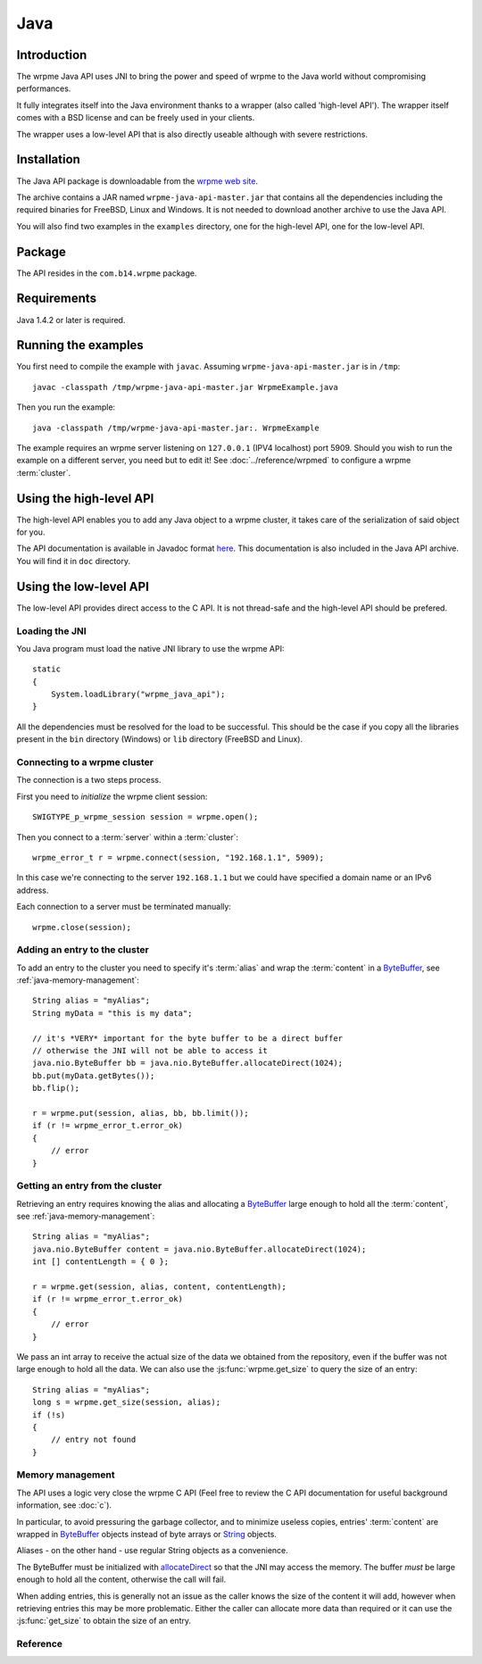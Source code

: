 
Java
===================


.. highlight:: java

Introduction
--------------

The wrpme Java API uses JNI to bring the power and speed of wrpme to the Java world without compromising performances.

It fully integrates itself into the Java environment thanks to a wrapper (also called 'high-level API'). The wrapper itself comes with a BSD license and can be freely used in your clients. 

The wrapper uses a low-level API that is also directly useable although with severe restrictions.

Installation
---------------

The Java API package is downloadable from the `wrpme web site <http://www.wrpme.com/downloads.html>`_. 

The archive contains a JAR named ``wrpme-java-api-master.jar`` that contains all the dependencies including the required binaries for FreeBSD, Linux and Windows. It is not needed to download another archive to use the Java API.

You will also find two examples in the ``examples`` directory, one for the high-level API, one for the low-level API.

Package
-------------------

The API resides in the ``com.b14.wrpme`` package.

Requirements
------------------------

Java 1.4.2 or later is required.

Running the examples
-----------------------

You first need to compile the example with ``javac``. Assuming ``wrpme-java-api-master.jar`` is in ``/tmp``::

    javac -classpath /tmp/wrpme-java-api-master.jar WrpmeExample.java

Then you run the example::

    java -classpath /tmp/wrpme-java-api-master.jar:. WrpmeExample

The example requires an wrpme server listening on ``127.0.0.1`` (IPV4 localhost) port 5909. Should you wish to run the example on a different server, you need but to edit it! See :doc:`../reference/wrpmed` to configure a wrpme :term:`cluster`.

Using the high-level API
------------------------------

The high-level API enables you to add any Java object to a wrpme cluster, it takes care of the serialization of said object for you.

The API documentation is available in Javadoc format `here <http://doc.wrpme.com/javaapi>`_. This documentation is also included in the Java API archive. You will find it in ``doc`` directory.

Using the low-level API
----------------------------

The low-level API provides direct access to the C API. It is not thread-safe and the high-level API should be prefered.

Loading the JNI
^^^^^^^^^^^^^^^^^^

You Java program must load the native JNI library to use the wrpme API: ::

    static 
    {
        System.loadLibrary("wrpme_java_api");
    }
    
All the dependencies must be resolved for the load to be successful. This should be the case if you copy all the libraries present in the ``bin`` directory (Windows) or ``lib`` directory (FreeBSD and Linux).

Connecting to a wrpme cluster
^^^^^^^^^^^^^^^^^^^^^^^^^^^^^^

The connection is a two steps process.

First you need to *initialize* the wrpme client session: ::

    SWIGTYPE_p_wrpme_session session = wrpme.open();

Then you connect to a :term:`server` within a :term:`cluster`: ::

    wrpme_error_t r = wrpme.connect(session, "192.168.1.1", 5909);
    
In this case we're connecting to the server ``192.168.1.1`` but we could have specified a domain name or an IPv6 address.

Each connection to a server must be terminated manually: ::

    wrpme.close(session);
    
Adding an entry to the cluster
^^^^^^^^^^^^^^^^^^^^^^^^^^^^^^^^^^^^^^^^^^

To add an entry to the cluster you need to specify it's :term:`alias` and wrap the :term:`content` in a `ByteBuffer <http://download.oracle.com/javase/1.4.2/docs/api/java/nio/ByteBuffer.html>`_, see :ref:`java-memory-management`: ::

            String alias = "myAlias";
            String myData = "this is my data";
            
            // it's *VERY* important for the byte buffer to be a direct buffer
            // otherwise the JNI will not be able to access it
            java.nio.ByteBuffer bb = java.nio.ByteBuffer.allocateDirect(1024);            
            bb.put(myData.getBytes());
            bb.flip();
            
            r = wrpme.put(session, alias, bb, bb.limit());
            if (r != wrpme_error_t.error_ok)
            {
                // error
            }
    
Getting an entry from the cluster
^^^^^^^^^^^^^^^^^^^^^^^^^^^^^^^^^^^^^^^^^^

Retrieving an entry requires knowing the alias and allocating a `ByteBuffer <http://download.oracle.com/javase/1.4.2/docs/api/java/nio/ByteBuffer.html>`_ large enough to hold all the :term:`content`, see :ref:`java-memory-management`: ::

    String alias = "myAlias";
    java.nio.ByteBuffer content = java.nio.ByteBuffer.allocateDirect(1024);
    int [] contentLength = { 0 };
    
    r = wrpme.get(session, alias, content, contentLength);
    if (r != wrpme_error_t.error_ok)
    {
        // error
    }
    
We pass an int array to receive the actual size of the data we obtained from the repository, even if the buffer was not large enough to hold all the data. We can also use the :js:func:`wrpme.get_size` to query the size of an entry: ::

    String alias = "myAlias";
    long s = wrpme.get_size(session, alias);
    if (!s)
    {
        // entry not found
    }
    
.. _java-memory-management:
    
Memory management
^^^^^^^^^^^^^^^^^^

The API uses a logic very close the wrpme C API (Feel free to review the C API documentation for useful background information, see :doc:`c`).

In particular, to avoid pressuring the garbage collector, and to minimize useless copies, entries' :term:`content` are wrapped in `ByteBuffer <http://download.oracle.com/javase/1.4.2/docs/api/java/nio/ByteBuffer.html>`_ objects instead of byte arrays or `String <http://download.oracle.com/javase/1.4.2/docs/api/java/lang/String.html>`_ objects.

Aliases - on the other hand - use regular String objects as a convenience.

The ByteBuffer must be initialized with `allocateDirect <http://download.oracle.com/javase/1.4.2/docs/api/java/nio/ByteBuffer.html#allocateDirect%28int%29>`_ so that the JNI may access the memory. The buffer *must* be large enough to hold all the content, otherwise the call will fail.

When adding entries, this is generally not an issue as the caller knows the size of the content it will add, however when retrieving entries this may be more problematic. Either the caller can allocate more data than required or it can use the :js:func:`get_size` to obtain the size of an entry.


Reference
^^^^^^^^^^^^^^^^^^
   
.. js:class:: SWIGTYPE_p_wrpme_session()

    An opaque structure that wraps the session handle.

.. js:class:: wrpme_error_t()

    A wrapper for the error code used by most wrpme methods to indicate success status.

.. js:class:: wrpme()

    A fully-featured low level class to add, update, get and delete entries from a wrpme :term:`cluster`
    
.. js:function:: static SWIGTYPE_p_wrpme_session wrpme.open()

    Creates a client instance for the TCP network protocol.
    
    :return: A valid handle when successful, 0 in case of failure. The handle must be closed with :js:func:`close`.
    
.. js:function:: static wrpme_error_t wrpme.close(SWIGTYPE_p_wrpme_session handle)

    Terminates all connections and releases all client-side allocated resources.
    
    :param handle: An initialized handle (see :js:func:`wrpme.open`)

    :return: An error code of type :cpp:class:`wrpme_error_t`
   
.. js:function:: static wrpme_error_t wrpme.connect(SWIGTYPE_p_wrpme_session handle, String host, int port)
    
    Binds the client instance to a wrpme :term:`server` and connects to it.

    :param handle: An initialized handle (see :js:func:`wrpme.open`)
    :param host: A string representing the IP address or the name of the server to which to connect
    :param port: The port number used by the server. The default wrpme port is 5909.

    :return: An error code of type :cpp:class:`wrpme_error_t`
  
.. js:function:: wrpme_error_t wrpme.put(SWIGTYPE_p_wrpme_session handle, String alias, java.nio.ByteBuffer content, long content_length)
  
    Adds an :term:`entry` to the wrpme server. If the entry already exists the function will fail and will return ``wrpme_e_alias_already_exists``.

    The handle must be initialized (see :js:func:`wrpme.open`) and the connection established (see :js:func:`wrpme.connect`).

    :param handle: An initialized handle (see :js:func:`wrpme.open`)
    :param alias: A string representing the entry's alias to create.
    :param content: A `ByteBuffer <http://download.oracle.com/javase/1.4.2/docs/api/java/nio/ByteBuffer.html>`_ holding the entry's content to be added to the server.
    :param content_length: The length of the entry's content, in bytes.
    
    :return: An error code of type :cpp:class:`wrpme_error_t`
    
.. js:function:: static wrpme_error_t wrpme.update(SWIGTYPE_p_wrpme_session handle, String alias, java.nio.ByteBuffer content, long content_length) 

    Updates an :term:`entry` of the wrpme server. If the entry already exists, the content will be update. If the entry does not exist, it will be created.

    The handle must be initialized (see :js:func:`wrpme.open`) and the connection established (see :js:func:`wrpme.connect`).

    :param handle: An initialized handle (see :js:func:`wrpme.open`)
    :param alias: A string representing the entry's alias to update.
    :param content: A `ByteBuffer <http://download.oracle.com/javase/1.4.2/docs/api/java/nio/ByteBuffer.html>`_ holding the entry's content to be added to the server.
    :param content_length: The length of the entry's content, in bytes.
    
    :return: An error code of type :cpp:class:`wrpme_error_t`
    
.. js:function:: static long wrpme.get_size(SWIGTYPE_p_wrpme_session handle, String alias)

    Obtains the size of an entry's :term:`content`.
    
    :param handle: An initialized handle (see :js:func:`wrpme.open`)
    :param alias: The :term:`alias` for which the size is queried
    :return: The size of the content, in bytes. 0 if the entry does not exist.
    
.. js:function:: static wrpme_error_t wrpme.get(SWIGTYPE_p_wrpme_session handle, String alias, java.nio.ByteBuffer content, int[] actual_length) 

    Retrieves an :term:`entry`'s content from the wrpme server. The caller is responsible for allocating provided `ByteBuffer <http://download.oracle.com/javase/1.4.2/docs/api/java/nio/ByteBuffer.html>`_. The allocation *must* be done with `allocateDirect <http://download.oracle.com/javase/1.4.2/docs/api/java/nio/ByteBuffer.html#allocateDirect%28int%29>`_.
    
    If the entry does not exist, the function will fail and return ``wrpme_e_alias_not_found``.
    
    If the buffer is not large enough to hold the data, the function will fail and return ``wrpme_e_buffer_too_small``. The actual_length parameter will nevertheless be updated so that the caller may resize its buffer and try again.
    
    The handle must be initialized (see :js:func:`wrpme.open`) and the connection established (see :js:func:`wrpme.connect`).

    :param handle: An initialized handle (see :js:func:`wrpme.open`)
    :param alias: A string representing the entry's alias to obtain.
    :param content: A `ByteBuffer <http://download.oracle.com/javase/1.4.2/docs/api/java/nio/ByteBuffer.html>`_ large enough to receive the content.
    :param actual_length: An array of int of at least size one. The first entry of the array will be updated with the size of the content, if the entry exists.
    
    :return: An error code of type :cpp:class:`wrpme_error_t`

.. js:function:: static wrpme_error_t wrpme.delete(SWIGTYPE_p_wrpme_session handle, String alias) 

    Removes an :term:`entry` from the wrpme server. If the entry does not exist, the function will fail and return ``wrpme_e_alias_not_found``.
    
    The handle must be initialized (see :js:func:`open`) and the connection established (see :js:func:`wrpme.connect`).

    :param handle: An initialized handle (see :js:func:`open`)
    :param alias: A string representing the entry's alias to delete.
    
    :return: An error code of type :c:type:`wrpme_error_t`
    
  

    
